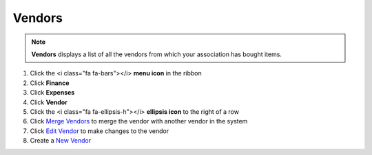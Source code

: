 Vendors
=======

.. note::
   **Vendors** displays a list of all the vendors from which your association has bought items.

#. Click the <i class="fa fa-bars"></i> **menu icon** in the ribbon
#. Click **Finance**
#. Click **Expenses**
#. Click **Vendor**
#. Click the <i class="fa fa-ellipsis-h"></i> **ellipsis icon** to the right of a row
#. Click `Merge Vendors </users/general/guides/how_to_merge.html>`_ to merge the vendor with another vendor in the system
#. Click `Edit Vendor </users/general/guides/how_to_edit.html>`_ to make changes to the vendor
#. Create a `New Vendor </users/finance/guides/add_a_vendor.html>`_
